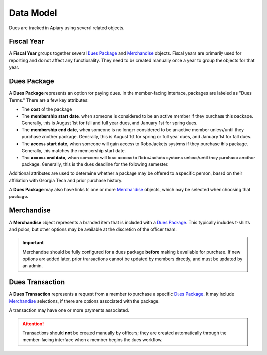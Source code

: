 Data Model
==========

Dues are tracked in Apiary using several related objects.

-----------
Fiscal Year
-----------

A **Fiscal Year** groups together several `Dues Package`_ and `Merchandise`_ objects.
Fiscal years are primarily used for reporting and do not affect any functionality.
They need to be created manually once a year to group the objects for that year.

---------------
_`Dues Package`
---------------

A **Dues Package** represents an option for paying dues.
In the member-facing interface, packages are labeled as "Dues Terms."
There are a few key attributes:

- The **cost** of the package
- The **membership start date**, when someone is considered to be an active member if they purchase this package.
  Generally, this is August 1st for fall and full year dues, and January 1st for spring dues.
- The **membership end date**, when someone is no longer considered to be an active member unless/until they purchase another package.
  Generally, this is August 1st for spring or full year dues, and January 1st for fall dues.
- The **access start date**, when someone will gain access to RoboJackets systems if they purchase this package.
  Generally, this matches the membership start date.
- The **access end date**, when someone will lose access to RoboJackets systems unless/until they purchase another package.
  Generally, this is the dues deadline for the following semester.

Additional attributes are used to determine whether a package may be offered to a specific person, based on their affiliation with Georgia Tech and prior purchase history.

A **Dues Package** may also have links to one or more `Merchandise`_ objects, which may be selected when choosing that package.

--------------
_`Merchandise`
--------------

A **Merchandise** object represents a branded item that is included with a `Dues Package`_.
This typically includes t-shirts and polos, but other options may be available at the discretion of the officer team.

.. important::
   Merchandise should be fully configured for a dues package **before** making it available for purchase.
   If new options are added later, prior transactions cannot be updated by members directly, and must be updated by an admin.

-------------------
_`Dues Transaction`
-------------------

A **Dues Transaction** represents a request from a member to purchase a specific `Dues Package`_.
It may include `Merchandise`_ selections, if there are options associated with the package.

A transaction may have one or more payments associated.

.. attention::
   Transactions should **not** be created manually by officers; they are created automatically through the member-facing interface when a member begins the dues workflow.
